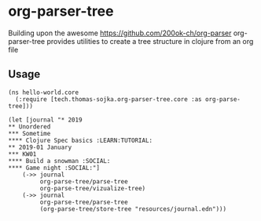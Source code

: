 * org-parser-tree
Building upon the awesome https://github.com/200ok-ch/org-parser org-parser-tree provides utilities to create a tree structure in clojure from an org file

** Usage
#+BEGIN_SRC clojurescript
(ns hello-world.core
  (:require [tech.thomas-sojka.org-parser-tree.core :as org-parse-tree]))

(let [journal "* 2019
** Unordered
*** Sometime
**** Clojure Spec basics :LEARN:TUTORIAL:
** 2019-01 January
*** KW01
**** Build a snowman :SOCIAL:
**** Game night :SOCIAL:"]
    (->> journal
         org-parse-tree/parse-tree
         org-parse-tree/vizualize-tree)
    (->> journal
         org-parse-tree/parse-tree
         (org-parse-tree/store-tree "resources/journal.edn")))
#+END_SRC
